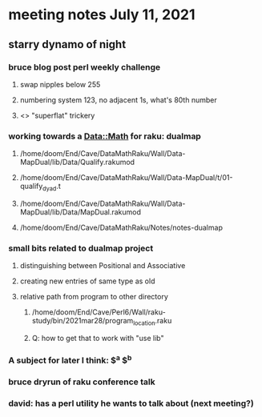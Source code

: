 * meeting notes July 11, 2021
** starry dynamo of night
*** bruce blog post perl weekly challenge
**** swap nipples below 255
**** numbering system 123, no adjacent 1s, what's 80th number
**** <> "superflat" trickery

*** working towards a Data::Math for raku: dualmap
**** /home/doom/End/Cave/DataMathRaku/Wall/Data-MapDual/lib/Data/Qualify.rakumod
**** /home/doom/End/Cave/DataMathRaku/Wall/Data-MapDual/t/01-qualify_dyad.t
**** /home/doom/End/Cave/DataMathRaku/Wall/Data-MapDual/lib/Data/MapDual.rakumod
**** /home/doom/End/Cave/DataMathRaku/Notes/notes-dualmap
*** small bits related to dualmap project
**** distinguishing between Positional and Associative
**** creating new entries of same type as old
**** relative path from program to other directory
***** /home/doom/End/Cave/Perl6/Wall/raku-study/bin/2021mar28/program_location.raku
***** Q: how to get that to work with "use lib"
*** A subject for later I think: $^a $^b
*** bruce dryrun of raku conference talk
*** david: has a perl utility he wants to talk about (next meeting?)
